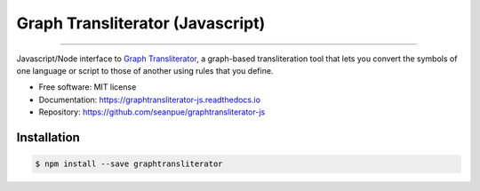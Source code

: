
=================================
Graph Transliterator (Javascript)
=================================

.. image:: https://badge.fury.io/js/graphtransliterator.svg
   :target: https://badge.fury.io/js/graphtransliterator.svg
   :alt: NPM version

.. image:: https://travis-ci.com/seanpue/graphtransliterator-js.svg?branch=master
   :target: https://travis-ci.com/seanpue/graphtransliterator-js.svg?branch=master
   :alt: Build Status

.. image:: https://david-dm.org/seanpue/graphtransliterator-js.svg?theme=shields.io
   :target: https://david-dm.org/seanpue/graphtransliterator-js.svg?theme=shields.io
   :alt: Dependency Status

.. image:: https://coveralls.io/repos/seanpue/graphtransliterator-js/badge.svg
   :target: https://coveralls.io/repos/seanpue/graphtransliterator-js/badge.svg
   :alt: Coverage percentage

========================================================================================================================================================================================================================================================================================================================================================================================================================================================================================================================================================================================================================================================================================================================================================================================================================================================================================================================================================================================================================

Javascript/Node interface to `Graph Transliterator <https://graphtransliterator.rtfd.io>`__, a graph-based transliteration tool that lets you convert the symbols of one
language or script to those of another using rules that you define.

* Free software: MIT license
* Documentation: https://graphtransliterator-js.readthedocs.io
* Repository: https://github.com/seanpue/graphtransliterator-js

Installation
------------

.. code-block::

   $ npm install --save graphtransliterator

